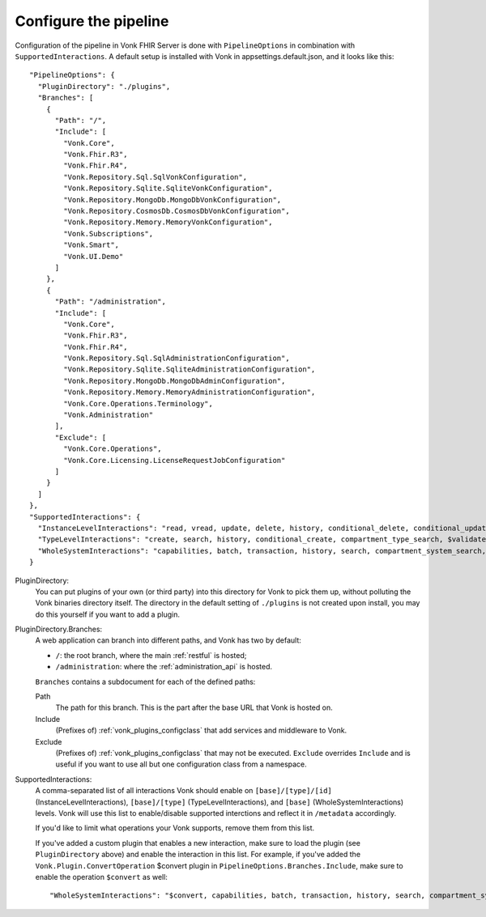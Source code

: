 .. _vonk_plugins_config:

Configure the pipeline
======================

Configuration of the pipeline in Vonk FHIR Server is done with ``PipelineOptions`` in combination with ``SupportedInteractions``. A default setup is installed with Vonk in appsettings.default.json, and it looks like this:
::

  "PipelineOptions": {
    "PluginDirectory": "./plugins",
    "Branches": [
      {
        "Path": "/",
        "Include": [
          "Vonk.Core",
          "Vonk.Fhir.R3",
          "Vonk.Fhir.R4",
          "Vonk.Repository.Sql.SqlVonkConfiguration",
          "Vonk.Repository.Sqlite.SqliteVonkConfiguration",
          "Vonk.Repository.MongoDb.MongoDbVonkConfiguration",
          "Vonk.Repository.CosmosDb.CosmosDbVonkConfiguration",
          "Vonk.Repository.Memory.MemoryVonkConfiguration",
          "Vonk.Subscriptions",
          "Vonk.Smart",
          "Vonk.UI.Demo"
        ]
      },
      {
        "Path": "/administration",
        "Include": [
          "Vonk.Core",
          "Vonk.Fhir.R3",
          "Vonk.Fhir.R4",
          "Vonk.Repository.Sql.SqlAdministrationConfiguration",
          "Vonk.Repository.Sqlite.SqliteAdministrationConfiguration",
          "Vonk.Repository.MongoDb.MongoDbAdminConfiguration",
          "Vonk.Repository.Memory.MemoryAdministrationConfiguration",
          "Vonk.Core.Operations.Terminology",
          "Vonk.Administration"
        ],
        "Exclude": [
          "Vonk.Core.Operations",
          "Vonk.Core.Licensing.LicenseRequestJobConfiguration"
        ]
      }
    ]
  },
  "SupportedInteractions": {
    "InstanceLevelInteractions": "read, vread, update, delete, history, conditional_delete, conditional_update, $validate, $validate-code, $expand, $compose, $meta, $meta-add",
    "TypeLevelInteractions": "create, search, history, conditional_create, compartment_type_search, $validate, $snapshot, $validate-code, $expand, $lookup, $compose",
    "WholeSystemInteractions": "capabilities, batch, transaction, history, search, compartment_system_search, $validate"
  }

PluginDirectory:
   You can put plugins of your own (or third party) into this directory for Vonk to pick them up, without polluting the Vonk binaries directory itself. The directory in the default setting of ``./plugins`` is not created upon install, you may do this yourself if you want to add a plugin.
PluginDirectory.Branches:
   A web application can branch into different paths, and Vonk has two by default:

   * ``/``: the root branch, where the main :ref:`restful` is hosted;
   * ``/administration``: where the :ref:`administration_api` is hosted.
 
   ``Branches`` contains a subdocument for each of the defined paths:
   
   Path
      The path for this branch. This is the part after the base URL that Vonk is hosted on.
   Include
      (Prefixes of) :ref:`vonk_plugins_configclass` that add services and middleware to Vonk.
   Exclude
      (Prefixes of) :ref:`vonk_plugins_configclass` that may not be executed. ``Exclude`` overrides ``Include`` and is useful if you want to use all but one configuration class from a namespace.

SupportedInteractions:
  A comma-separated list of all interactions Vonk should enable on ``[base]/[type]/[id]`` (InstanceLevelInteractions), ``[base]/[type]`` (TypeLevelInteractions), and ``[base]`` (WholeSystemInteractions) levels. Vonk will use this list to enable/disable supported interctions and reflect it in ``/metadata`` accordingly.
  
  If you'd like to limit what operations your Vonk supports, remove them from this list.
  
  If you've added a custom plugin that enables a new interaction, make sure to load the plugin (see ``PluginDirectory`` above) and enable the interaction in this list. For example, if you've added the ``Vonk.Plugin.ConvertOperation`` $convert plugin in ``PipelineOptions.Branches.Include``, make sure to enable the operation ``$convert`` as well: ::
  
  "WholeSystemInteractions": "$convert, capabilities, batch, transaction, history, search, compartment_system_search, $validate"
